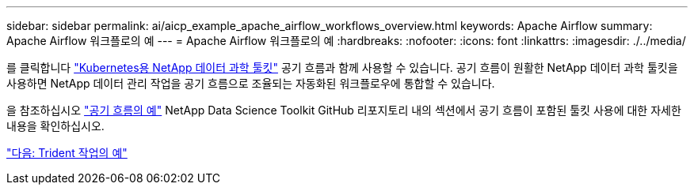 ---
sidebar: sidebar 
permalink: ai/aicp_example_apache_airflow_workflows_overview.html 
keywords: Apache Airflow 
summary: Apache Airflow 워크플로의 예 
---
= Apache Airflow 워크플로의 예
:hardbreaks:
:nofooter: 
:icons: font
:linkattrs: 
:imagesdir: ./../media/


[role="lead"]
를 클릭합니다 https://github.com/NetApp/netapp-data-science-toolkit/tree/main/Kubernetes["Kubernetes용 NetApp 데이터 과학 툴킷"] 공기 흐름과 함께 사용할 수 있습니다. 공기 흐름이 원활한 NetApp 데이터 과학 툴킷을 사용하면 NetApp 데이터 관리 작업을 공기 흐름으로 조율되는 자동화된 워크플로우에 통합할 수 있습니다.

을 참조하십시오 https://github.com/NetApp/netapp-data-science-toolkit/tree/main/Kubernetes/Examples/Airflow["공기 흐름의 예"] NetApp Data Science Toolkit GitHub 리포지토리 내의 섹션에서 공기 흐름이 포함된 툴킷 사용에 대한 자세한 내용을 확인하십시오.

link:aicp_example_trident_operations_overview.html["다음: Trident 작업의 예"]
